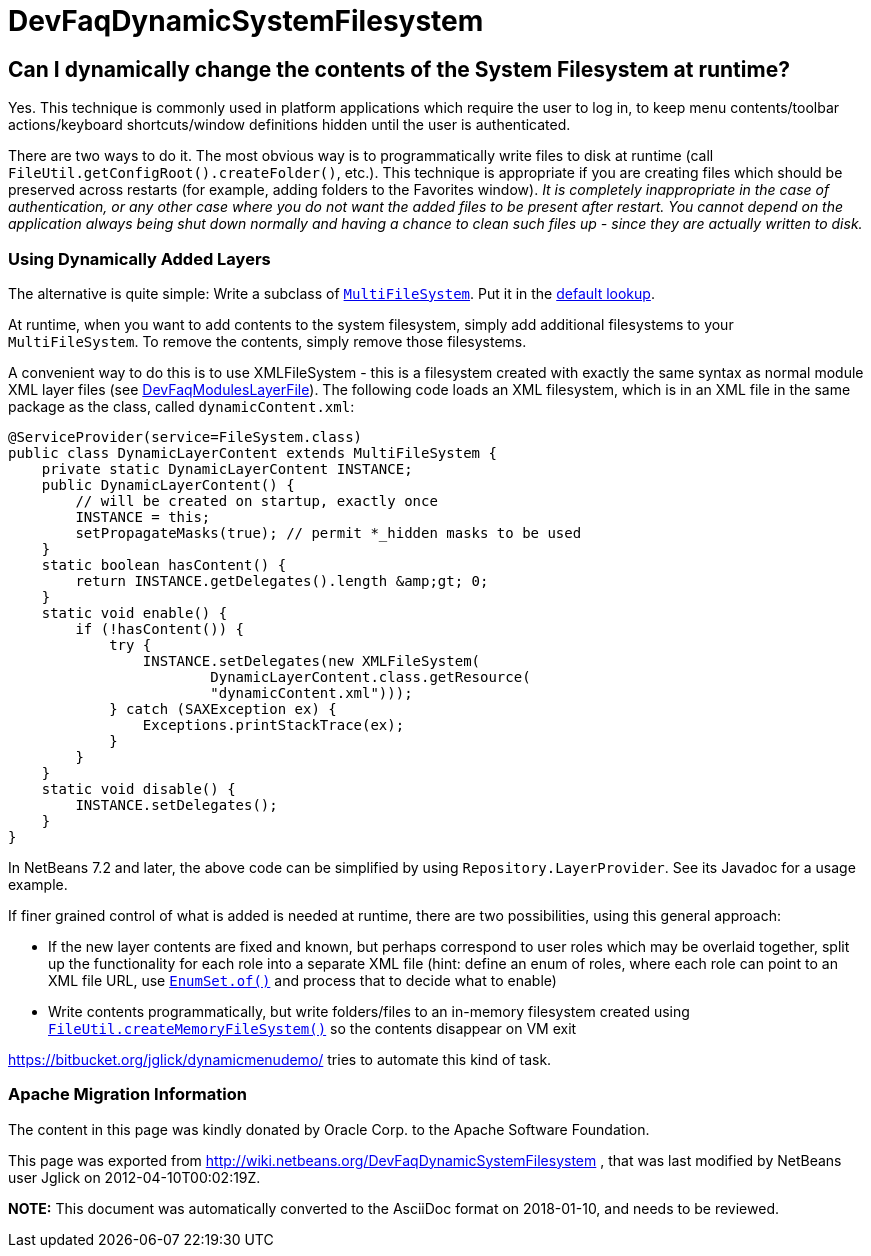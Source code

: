 // 
//     Licensed to the Apache Software Foundation (ASF) under one
//     or more contributor license agreements.  See the NOTICE file
//     distributed with this work for additional information
//     regarding copyright ownership.  The ASF licenses this file
//     to you under the Apache License, Version 2.0 (the
//     "License"); you may not use this file except in compliance
//     with the License.  You may obtain a copy of the License at
// 
//       http://www.apache.org/licenses/LICENSE-2.0
// 
//     Unless required by applicable law or agreed to in writing,
//     software distributed under the License is distributed on an
//     "AS IS" BASIS, WITHOUT WARRANTIES OR CONDITIONS OF ANY
//     KIND, either express or implied.  See the License for the
//     specific language governing permissions and limitations
//     under the License.
//

= DevFaqDynamicSystemFilesystem
:jbake-type: wiki
:jbake-tags: wiki, devfaq, needsreview
:jbake-status: published

== Can I dynamically change the contents of the System Filesystem at runtime?

Yes.  This technique is commonly used in platform applications which require the user to log in, to keep menu contents/toolbar actions/keyboard shortcuts/window definitions hidden until the user is authenticated.

There are two ways to do it.  The most obvious way is to programmatically write files to disk at runtime (call `FileUtil.getConfigRoot().createFolder()`, etc.).  This technique is appropriate if you are creating files which should be preserved across restarts (for example, adding folders to the Favorites window).  _It is completely inappropriate in the case of authentication, or any other case where you do not want the added files to be present after restart. You cannot depend on the application always being shut down normally and having a chance to clean such files up - since they are actually written to disk._

=== Using Dynamically Added Layers

The alternative is quite simple:  Write a subclass of `link:http://bits.netbeans.org/dev/javadoc/org-openide-filesystems/org/openide/filesystems/MultiFileSystem.html[MultiFileSystem]`.  Put it in the link:DevFaqLookupDefault.html[default lookup].

At runtime, when you want to add contents to the system filesystem, simply add additional filesystems to your `MultiFileSystem`.  To remove the contents, simply remove those filesystems.

A convenient way to do this is to use XMLFileSystem - this is a filesystem created with exactly the same syntax as normal module XML layer files (see link:DevFaqModulesLayerFile.html[DevFaqModulesLayerFile]). The following code loads an XML filesystem, which is in an XML file in the same package as the class, called `dynamicContent.xml`:

[source,java]
----

@ServiceProvider(service=FileSystem.class)
public class DynamicLayerContent extends MultiFileSystem {
    private static DynamicLayerContent INSTANCE;
    public DynamicLayerContent() {
        // will be created on startup, exactly once
        INSTANCE = this;
        setPropagateMasks(true); // permit *_hidden masks to be used
    }
    static boolean hasContent() {
        return INSTANCE.getDelegates().length &amp;gt; 0;
    }
    static void enable() {
        if (!hasContent()) {
            try {
                INSTANCE.setDelegates(new XMLFileSystem(
                        DynamicLayerContent.class.getResource(
                        "dynamicContent.xml")));
            } catch (SAXException ex) {
                Exceptions.printStackTrace(ex);
            }
        }
    }
    static void disable() {
        INSTANCE.setDelegates();
    }
}
----

In NetBeans 7.2 and later, the above code can be simplified by using `Repository.LayerProvider`. See its Javadoc for a usage example.

If finer grained control of what is added is needed at runtime, there are two possibilities, using this general approach:

* If the new layer contents are fixed and known, but perhaps correspond to user roles which may be overlaid together, split up the functionality for each role into a separate XML file (hint: define an enum of roles, where each role can point to an XML file URL, use `link:http://java.sun.com/j2se/1.5.0/docs/api/java/util/EnumSet.html#of%28E,%20E...%29[EnumSet.of()]` and process that to decide what to enable)
* Write contents programmatically, but write folders/files to an in-memory filesystem created using `link:http://bits.netbeans.org/dev/javadoc/org-openide-filesystems/org/openide/filesystems/FileUtil.html#createMemoryFileSystem()[FileUtil.createMemoryFileSystem()]` so the contents disappear on VM exit

link:https://bitbucket.org/jglick/dynamicmenudemo/[https://bitbucket.org/jglick/dynamicmenudemo/] tries to automate this kind of task.

=== Apache Migration Information

The content in this page was kindly donated by Oracle Corp. to the
Apache Software Foundation.

This page was exported from link:http://wiki.netbeans.org/DevFaqDynamicSystemFilesystem[http://wiki.netbeans.org/DevFaqDynamicSystemFilesystem] , 
that was last modified by NetBeans user Jglick 
on 2012-04-10T00:02:19Z.


*NOTE:* This document was automatically converted to the AsciiDoc format on 2018-01-10, and needs to be reviewed.

